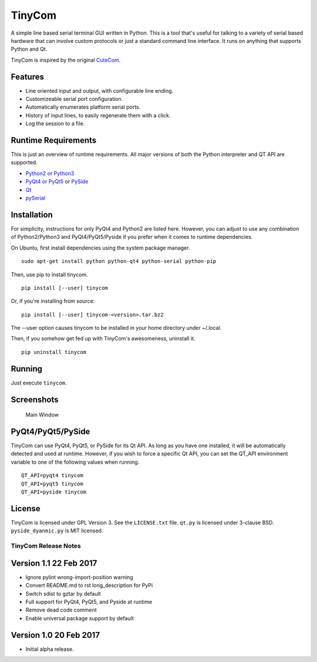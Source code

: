 TinyCom
=======

A simple line based serial terminal GUI written in Python. This is a
tool that's useful for talking to a variety of serial based hardware
that can involve custom protocols or just a standard command line
interface. It runs on anything that supports Python and Qt.

TinyCom is inspired by the original
`CuteCom <http://cutecom.sourceforge.net/>`__.

Features
--------

-  Line oriented input and output, with configurable line ending.
-  Customizeable serial port configuration.
-  Automatically enumerates platform serial ports.
-  History of input lines, to easily regenerate them with a click.
-  Log the session to a file.

Runtime Requirements
--------------------

This is just an overview of runtime requirements. All major versions of
both the Python interpreter and QT API are supported.

-  `Python2 or Python3 <https://www.python.org/>`__
-  `PyQt4 or
   PyQt5 <https://riverbankcomputing.com/software/pyqt/intro>`__ or
   `PySide <https://wiki.qt.io/PySide>`__
-  `Qt <https://www.qt.io/>`__
-  `pySerial <https://github.com/pyserial/pyserial>`__

Installation
------------

For simplicity, instructions for only PyQt4 and Python2 are listed here.
However, you can adjust to use any combination of Python2/Python3 and
PyQt4/PyQt5/Pyside if you prefer when it comes to runtime dependencies.

On Ubuntu, first install dependencies using the system package manager.

::

    sudo apt-get install python python-qt4 python-serial python-pip

Then, use pip to install tinycom.

::

    pip install [--user] tinycom

Or, if you're installing from source:

::

    pip install [--user] tinycom-<version>.tar.bz2

The --user option causes tinycom to be installed in your home directory
under ~/.local.

Then, if you somehow get fed up with TinyCom's awesomeness, uninstall
it.

::

    pip uninstall tinycom

Running
-------

Just execute ``tinycom``.

Screenshots
-----------

.. figure:: screenshots/main_window.png
   :alt: Main Window

   Main Window

PyQt4/PyQt5/PySide
------------------

TinyCom can use PyQt4, PyQt5, or PySide for its Qt API. As long as you
have one installed, it will be automatically detected and used at
runtime. However, if you wish to force a specific Qt API, you can set
the QT\_API environment variable to one of the following values when
running.

::

    QT_API=pyqt4 tinycom
    QT_API=pyqt5 tinycom
    QT_API=pyside tinycom

License
-------

TinyCom is licensed under GPL Version 3. See the ``LICENSE.txt`` file.
``qt.py`` is licensed under 3-clause BSD. ``pyside_dyanmic.py`` is MIT
licensed.


========================
TinyCom Release Notes
========================

Version 1.1     22 Feb 2017
---------------------------
- Ignore pylint wrong-import-position warning
- Convert README.md to rst long_description for PyPi
- Switch sdist to gztar by default
- Full support for PyQt4, PyQt5, and Pyside at runtime
- Remove dead code comment
- Enable universal package support by default


Version 1.0     20 Feb 2017
---------------------------
- Initial alpha release.


